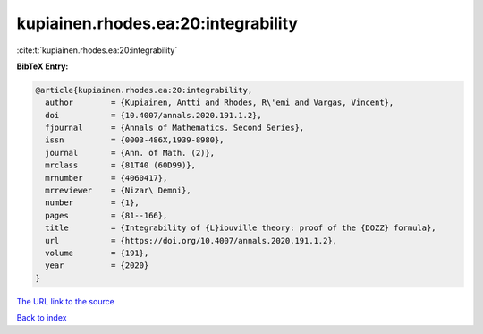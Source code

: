 kupiainen.rhodes.ea:20:integrability
====================================

:cite:t:`kupiainen.rhodes.ea:20:integrability`

**BibTeX Entry:**

.. code-block:: bibtex

   @article{kupiainen.rhodes.ea:20:integrability,
     author        = {Kupiainen, Antti and Rhodes, R\'emi and Vargas, Vincent},
     doi           = {10.4007/annals.2020.191.1.2},
     fjournal      = {Annals of Mathematics. Second Series},
     issn          = {0003-486X,1939-8980},
     journal       = {Ann. of Math. (2)},
     mrclass       = {81T40 (60D99)},
     mrnumber      = {4060417},
     mrreviewer    = {Nizar\ Demni},
     number        = {1},
     pages         = {81--166},
     title         = {Integrability of {L}iouville theory: proof of the {DOZZ} formula},
     url           = {https://doi.org/10.4007/annals.2020.191.1.2},
     volume        = {191},
     year          = {2020}
   }

`The URL link to the source <https://doi.org/10.4007/annals.2020.191.1.2>`__


`Back to index <../By-Cite-Keys.html>`__
